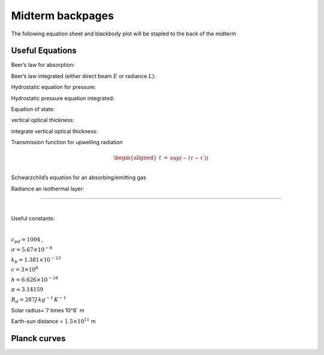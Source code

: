 .. default-role:: math

Midterm backpages
=================

The following equation sheet and blackbody plot
will be stapled to the back of the midterm
                  
Useful Equations
----------------

.. math::
  :label: nu

   \begin{aligned}
     \nu &=& c / \lambda\\
      E &=& h \nu
   \end{aligned}

.. math::
   :label: omega

    $$d \omega = \sin \theta d\theta d\phi = -d\mu d\phi \approx \frac{ A}{r^2}$$

.. math::
   :label: cos
           
     $$S = S_0 \cos(\theta)$$

.. math::
   :label: conservation
           
     $$a_\lambda + r_\lambda + t_\lambda = 1$$

.. math::
   :label: intensity
           
     $$L_\lambda = \frac{\Delta E}{\Delta \omega \Delta \lambda}$$

.. math::
   :label: flux_int
           
     $$E = \int_{2 \pi} L \cos \theta \sin \theta d \theta d \phi$$

.. math::
   :label: planck
           
   $$B_\lambda(T)  = \frac{h c^2}{\lambda^5 \left [ \exp (h c/(\lambda k_B T )) -1 \right ] }$$

.. math::
   :label: pi
           
     $$E_{\lambda\,BB} = \pi B_\lambda$$

.. math::
   :label: stefan
           
     $$E^* =\sigma T^4$$

.. math::
   :label: taylor
           
     $$E_\lambda(T) \approx E_{\lambda\, 0} + \left .\frac{dE_\lambda}{dT}  \right |_{T_0,\lambda} \!\!\! (T - T_0) + \ldots$$

.. math::
   :label: exp
           
     $$\exp(x) = 1 + x +  \frac{x^2}{2} + \frac{x^3}{3!} + \ldots$$

.. raw:: latex

   \vspace{0.5in}



Beer’s law for absorption:

.. math::
  :label: extinct
   $$       
   \begin{aligned}
   \frac{dL_\lambda}{L_\lambda}  & = &   -\kappa_{\lambda } \rho_{g} ds \nonumber\\
           &=& -\kappa_{\lambda} \rho_{g} dz/\mu
   \end{aligned}
   $$
   
Beer’s law integrated (either direct beam `E` or radiance `L`):

.. math::
   :label: binteg

     E= E_0 \exp (- \tau/\mu)



Hydrostatic equation for pressure:

.. math::
   :label: hydro
           
     $$dp = -\rho_{air}\, g\, dz$$



Hydrostatic pressure equation integrated:

.. math::
   :label: hydroint
           
   $$p = p_0 \exp(-z/H)$$

Equation of state:

.. math::
   :label: state
           
     $$p = R_d \rho_{air} T$$


vertical optical thickness:

.. math::
   :label: tauThick
           
     d \tau =  \kappa_\lambda \rho_g dz = \kappa_\lambda r_{mix} \rho_{air} dz = \beta_a dz

integrate vertical optical thickness:

.. math::
   :label: tauup
           
     \tau(z_1, z_2 ) = \int_{z_1}^{z_{2}} k_\lambda r_{mix} \rho_{air}\, dz^\prime

Transmission function for upwelling radiation

.. math::
   
   \begin{aligned}
   t &=& \exp ( - (\tau - \tau^\prime) ) \nonumber\\
   \end{aligned}



Schwarzchild’s equation for an absorbing/emitting gas

.. math::
   :label: schwarz
           
     dL = -L\, d\tau + B_{\lambda}(T(z)) d \tau

Radiance an isothermal layer:

.. math::
   :label: isothermal
           
   L_\uparrow(\tau_T) = L_0 \exp( - \tau_T /\mu) + (1 - \exp( - \tau_T)) B_\lambda(T)

--------------

`~`

Useful constants:

`~`

`c_{pd}=1004` ,

`\sigma=5.67 \times  10^{-8}`

`k_b = 1.381  \times 10^{-23}`

`c=3 \times 10^{8}`

`h=6.626 \times 10^{-34}`

`\pi \approx 3.14159`

`R_d=287 {J\,kg^{-1}\,K^{-1}}`

Solar radius=`7 \times 10^8` m

Earth-sun distance = `1.5 \times 10^{11}` m

Planck curves
-------------

.. image:: midterm/a301_planck.png
   :scale: 65
